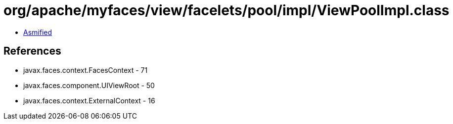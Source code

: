 = org/apache/myfaces/view/facelets/pool/impl/ViewPoolImpl.class

 - link:ViewPoolImpl-asmified.java[Asmified]

== References

 - javax.faces.context.FacesContext - 71
 - javax.faces.component.UIViewRoot - 50
 - javax.faces.context.ExternalContext - 16

